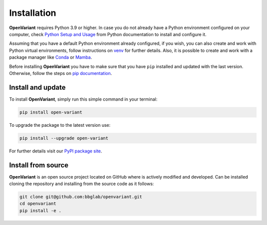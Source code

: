 .. _Installation:

*********************
Installation
*********************

**OpenVariant** requires Python 3.9 or higher. In case you do not already have a Python environment configured on your computer,
check `Python Setup and Usage <https://docs.python.org/3/using/index.html>`_ from Python documentation to install and configure it.

Assuming that you have a default Python environment already configured, if you wish, you can also create and work with
Python virtual environments, follow instructions on `venv <https://docs.python.org/3/library/venv.html>`_  for further details.
Also, it is possible to create and work with a package manager like `Conda <https://github.com/conda/conda>`_ or `Mamba <https://github.com/mamba-org/mamba>`_.

Before installing **OpenVariant** you have to make sure that you have ``pip`` installed and updated with the last version.
Otherwise, follow the steps on `pip documentation <https://pip.pypa.io/en/stable/installation/>`_.


Install and update
===============================


To install **OpenVariant**, simply run this simple command in your terminal:

.. code-block:: bash

    pip install open-variant


To upgrade the package to the latest version use:

.. code-block:: bash

    pip install --upgrade open-variant

For further details visit our `PyPI package site <https://pypi.org/project/open-variant/>`_.

Install from source
=============================

**OpenVariant** is an open source project located on GitHub where is actively modified and developed. Can be installed
cloning the repository and installing from the source code as it follows:

.. code-block:: bash

    git clone git@github.com:bbglab/openvariant.git
    cd openvariant
    pip install -e .
